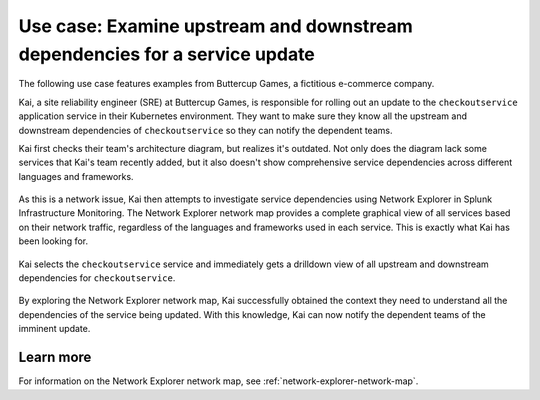 

.. _examine-service-dependencies:


*************************************************************************************************
Use case: Examine upstream and downstream dependencies for a service update
*************************************************************************************************

.. meta::
    :description: Examine service dependencies use case


The following use case features examples from Buttercup Games, a fictitious e-commerce company.

Kai, a site reliability engineer (SRE) at Buttercup Games, is responsible for rolling out an update to the ``checkoutservice`` application service in their Kubernetes environment. They want to make sure they know all the upstream and downstream dependencies of ``checkoutservice`` so they can notify the dependent teams.

Kai first checks their team's architecture diagram, but realizes it's outdated. Not only does the diagram lack some services that Kai's team recently added, but it also doesn't show comprehensive service dependencies across different languages and frameworks.

    .. image:: /_images/images-network-explorer/outdated-diagram.png
        :alt: This image shows the outdated architecture diagram for Kai's team. The map is a combination of printed and illegible hand drawn elements on a stained piece of paper.
        :width: 80%

As this is a network issue, Kai then attempts to investigate service dependencies using Network Explorer in Splunk Infrastructure Monitoring. 
The Network Explorer network map provides a complete graphical view of all services based on their network traffic, regardless of the languages and frameworks used in each service. This is exactly what Kai has been looking for.

    .. image:: /_images/images-network-explorer/network-map-diagram.png
        :alt: This image shows the up-to-date architecture diagram for Kai's team. The diagram is an interactive network map in Network Explorer, which shows all upstream and downstream dependencies for ``checkoutservice``.
        :width: 80%

Kai selects the ``checkoutservice`` service and immediately gets a drilldown view of all upstream and downstream dependencies for ``checkoutservice``.

    .. image:: /_images/images-network-explorer/checkoutservice-network-map.png
        :alt: This image shows the up-to-date architecture diagram for Kai's team. The diagram is an interactive network map in Network Explorer, which shows all upstream and downstream dependencies for ``checkoutservice``.
        :width: 80%


By exploring the Network Explorer network map, Kai successfully obtained the context they need to understand all the dependencies of the service being updated. With this knowledge, Kai can now notify the dependent teams of the imminent update.

Learn more
======================================

For information on the Network Explorer network map, see :ref:`network-explorer-network-map`.


